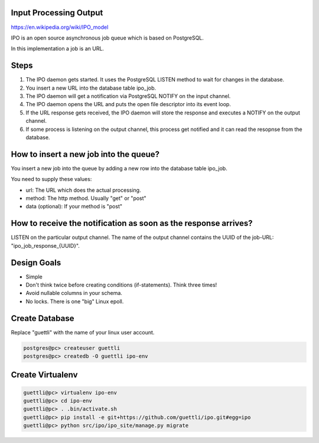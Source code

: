 Input Processing Output
=======================

https://en.wikipedia.org/wiki/IPO_model

IPO is an open source asynchronous job queue which is based on PostgreSQL.

In this implementation a job is an URL.

Steps
=====

#. The IPO daemon gets started. It uses the PostgreSQL LISTEN method to wait for changes in the database.
#. You insert a new URL into the database table ipo_job.
#. The IPO daemon will get a notification via PostgreSQL NOTIFY on the input channel.
#. The IPO daemon opens the URL and puts the open file descriptor into its event loop.
#. If the URL response gets received, the IPO daemon will store the response and executes a NOTIFY on the output channel.
#. If some process is listening on the output channel, this process get notified and it can read the resopnse from the database.


How to insert a new job into the queue?
=======================================

You insert a new job into the queue by adding a new row into the database table ipo_job.

You need to supply these values:

* url: The URL which does the actual processing.
* method: The http method. Usually "get" or "post"
* data (optional): If your method is "post"


How to receive the notification as soon as the response arrives?
===============================================================

LISTEN on the particular output channel. The name of the output channel contains the UUID of the job-URL: "ipo_job_response_{UUID}".


Design Goals
============

* Simple
* Don't think twice before creating conditions (if-statements). Think three times!
* Avoid nullable columns in your schema.
* No locks. There is one "big" Linux epoll.

Create Database
===============

Replace "guettli" with the name of your linux user account.

.. code:: shell

    postgres@pc> createuser guettli
    postgres@pc> createdb -O guettli ipo-env


Create Virtualenv
=================

.. code:: python

    guettli@pc> virtualenv ipo-env
    guettli@pc> cd ipo-env
    guettli@pc> . .bin/activate.sh
    guettli@pc> pip install -e git+https://github.com/guettli/ipo.git#egg=ipo
    guettli@pc> python src/ipo/ipo_site/manage.py migrate



